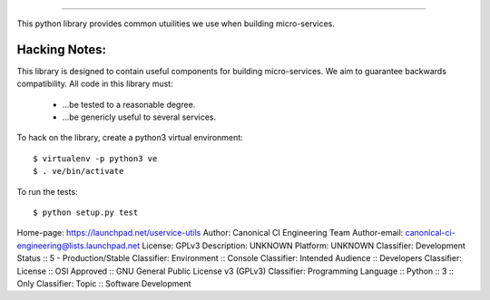 ##############


This python library provides common utuilities we use when building 
micro-services.

Hacking Notes:
==============

This library is designed to contain useful components for building micro-services. 
We aim to guarantee backwards compatibility. All code in this library must:

 * ...be tested to a reasonable degree.
 * ...be genericly useful to several services.

To hack on the library, create a python3 virtual environment::

	$ virtualenv -p python3 ve
	$ . ve/bin/activate

To run the tests::

	$ python setup.py test




Home-page: https://launchpad.net/uservice-utils
Author: Canonical CI Engineering Team
Author-email: canonical-ci-engineering@lists.launchpad.net
License: GPLv3
Description: UNKNOWN
Platform: UNKNOWN
Classifier: Development Status :: 5 - Production/Stable
Classifier: Environment :: Console
Classifier: Intended Audience :: Developers
Classifier: License :: OSI Approved :: GNU General Public License v3 (GPLv3)
Classifier: Programming Language :: Python :: 3 :: Only
Classifier: Topic :: Software Development
